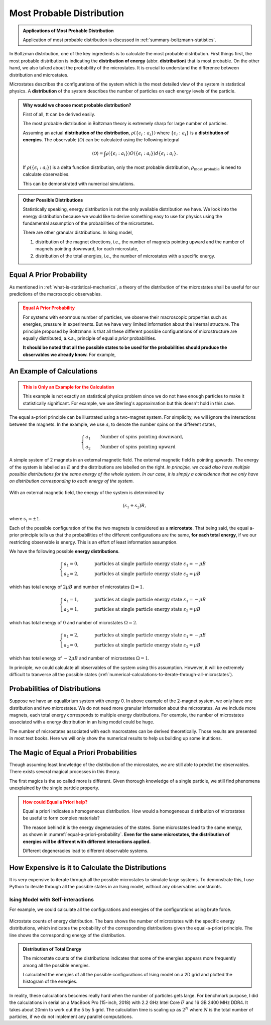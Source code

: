 .. _most-probable-distribution:

Most Probable Distribution
==================================



.. admonition:: Applications of Most Probable Distribution
   :class: note

   Application of most probable distribution is discussed in :ref:`summary-boltzmann-statistics`.

In Boltzman distribution, one of the key ingredients is to calculate the most probable distribution. First things first, the most probable distribution is indicating the **distribution of energy** (abbr. **distribution**) that is most probable. On the other hand, we also talked about the probability of the microstates. It is crucial to understand the difference between distribution and microstates.

Microstates describes the configurations of the system which is the most detailed view of the system in statistical physics. A **distribution** of the system describes the number of particles on each energy levels of the particle.


.. admonition:: Why would we choose most probable distribution?
   :class: toggle

   First of all, tt can be derived easily.

   The most probable distribution in Boltzman theory is extremely sharp for large number of particles.

   Assuming an actual **distribution of the distribution**, :math:`\rho(\{\epsilon_i:a_i\})` where :math:`\{\epsilon_i:a_i\}` is a **distribution of energies**. The observable :math:`\langle\mathscr O\rangle` can be calculated using the following integral

   .. math::
      \langle\mathscr O\rangle = \int \mathscr \rho(\{\epsilon_i:a_i\}) O(\{\epsilon_i:a_i\}) d \{\epsilon_i:a_i\}.

   If :math:`\rho(\{\epsilon_i:a_i\})` is a delta function distribution, only the most probable distribution, :math:`\rho_{\text{most probable}}` is need to calculate observables.

   This can be demonstrated with numerical simulations.


.. admonition:: Other Possible Distributions
   :class: note

   Statistically speaking, energy distribution is not the only available distribution we have. We look into the energy distribution because we would like to derive something easy to use for physics using the fundamental assumption of the probabilities of the microstates.

   There are other granular distributions. In Ising model,

   1. distribution of the magnet directions, i.e., the number of magnets pointing upward and the number of magnets pointing downward, for each microstate,
   2. distribution of the total energies, i.e., the number of microstates with a specific energy.


.. _equal-a-prior-probability:

Equal A Prior Probability
------------------------------------

As mentioned in :ref:`what-is-statistical-mechanics`, a theory of the distribution of the microstates shall be useful for our predictions of the macroscopic observables.

.. admonition:: Equal A Prior Probability
   :class: warning

   For systems with enormous number of particles, we observe their macroscopic properties such as energies, pressure in experiments. But we have very limited information about the internal structure. The principle proposed by Boltzmann is that all these different possible configurations of microstructure are equally distributed, a.k.a., principle of equal *a prior* probabilities.

   **It should be noted that all the possible states to be used for the probabilities should produce the observables we already know.** For example,


An Example of Calculations
----------------------------

.. admonition:: This is Only an Example for the Calculation
   :class: warning

   This example is not exactly an statistical physics problem since we do not have enough particles to make it statistically significant. For example, we use Sterling's approximation but this doesn't hold in this case.

The equal a-priori principle can be illustrated using a two-magnet system. For simplicity, we will ignore the interactions between the magnets. In the example, we use :math:`a_i` to denote the number spins on the different states,

.. math::
   \begin{cases}
   a_1 \qquad \text{Number of spins pointing downward}, \\
   a_2 \qquad \text{Number of spins pointing upward}
   \end{cases}

.. _equal-a-priori-probability:

.. figure:: images/equal-a-prior-probability.png
   :align: center

   A simple system of 2 magnets in an external magnetic field. The external magnetic field is pointing upwards. The energy of the system is labelled as :math:`E` and the distributions are labelled on the right. *In principle, we could also have multiple possible distributions for the same energy of the whole system. In our case, it is simply a coincidence that we only have on distribution corresponding to each energy of the system.*

With an external magnetic field, the energy of the system is determined by

.. math::
   (s_1  + s_2) B,

where :math:`s_i=\pm 1`.

Each of the possible configuration of the the two magnets is considered as a **microstate**. That being said, the equal a-prior principle tells us that the probabilities of the different configurations are the same, **for each total energy**, if we our restricting observable is energy. This is an effort of least information assumption.

We have the following possible **energy distributions**.

.. math::
   \begin{cases}
   a_1  = 0, & \qquad \text{particles at single particle energy state } \varepsilon_1 = -\mu B \\
   a_2  = 2, & \qquad \text{particles at single particle energy state } \varepsilon_2 = \mu B
   \end{cases}

which has total energy of :math:`2\mu B` and number of microstates :math:`\Omega = 1`.

.. math::
   \begin{cases}
   a_1  = 1, & \qquad \text{particles at single particle energy state } \varepsilon_1 = -\mu B \\
   a_2  = 1, & \qquad \text{particles at single particle energy state } \varepsilon_2 = \mu B
   \end{cases}

which has total energy of :math:`0` and number of microstates :math:`\Omega = 2`.

.. math::
   \begin{cases}
   a_1  = 2, & \qquad \text{particles at single particle energy state } \varepsilon_1 = -\mu B \\
   a_2  = 0, & \qquad \text{particles at single particle energy state } \varepsilon_2 = \mu B
   \end{cases}

which has total energy of :math:`-2\mu B` and number of microstates :math:`\Omega = 1`.

In principle, we could calculate all observables of the system using this assumption. However, it will be extremely difficult to tranverse all the possible states (:ref:`numerical-calculations-to-iterate-through-all-microstates`).



Probabilities of Distributions
----------------------------------

Suppose we have an equalibrium system with energy 0. In above example of the 2-magnet system, we only have one distribution and two microstates. We do not need more granular information about the microstates. As we include more magnets, each total energy corresponds to multiple energy distributions. For example, the number of microstates associated with a energy distribution in an Ising model could be huge.

The number of microstates associated with each macrostates can be derived theoretically. Those results are presented in most text books. Here we will only show the numerical results to help us building up some inutitions.



The Magic of Equal a Priori Probabilities
---------------------------------------------


Though assuming least knowledge of the distribution of the microstates, we are still able to predict the observables. There exists several magical processes in this theory.


The first magics is the so called more is different. Given thorough knowledge of a single particle, we still find phenomena unexplained by the single particle property.

.. admonition:: How could Equal a Priori help?
   :class: warning

   Equal a priori indicates a homogeneous distribution. How would a homogeneous distribution of microstates be useful to form complex materials?

   The reason behind it is the energy degeneracies of the states. Some microstates lead to the same energy, as shown in :numref:`equal-a-priori-probability`. **Even for the same microstates, the distribution of energies will be different with different interactions applied.**

   Different degeneracies lead to different observable systems.


.. _numerical-calculations-to-iterate-through-all-microstates:

How Expensive is it to Calculate the Distributions
-----------------------------------------------------

It is very expensive to iterate through all the possible microstates to simulate large systems. To demonstrate this, I use Python to iterate through all the possible states in an Ising model, without any observables constraints.


Ising Model with Self-interactions
~~~~~~~~~~~~~~~~~~~~~~~~~~~~~~~~~~~~~~~~~~~~~~~~~~~~~~~~~~


For example, we could calculate all the configurations and energies of the configurations using brute force.

.. figure:: assets/most-probable-distribution/distributions_on_different_grids.png
   :align: center

   Microstate counts of energy distribution. The bars shows the number of microstates with the specific energy distributions, which indicates the probability of the corresponding distributions given the equal-a-priori principle. The line shows the corresponding energy of the distribution.




.. admonition:: Distribution of Total Energy
   :class: toggle

   The microstate counts of the distributions indicates that some of the energies appears more frequently among all the possible energies.

   I calculated the energies of all the possible configurations of Ising model on a 2D grid and plotted the histogram of the energies.

   .. .. figure:: images/hist_microstate_energies.png
   ..    :align: center

   ..    Histogram of microstate energies for different grid size of the Ising model. `Source code <https://github.com/emptymalei/ising-model>`_.



In reality, these calculations becomes really hard when the number of particles gets large. For benchmark purpose, I did the calculations in serial on a MacBook Pro (15-inch, 2018) with 2.2 GHz Intel Core i7 and 16 GB 2400 MHz DDR4. It takes about 20min to work out the 5 by 5 grid. The calculation time is scaling up as :math:`2^N` where :math:`N` is the total number of particles, if we do not implement any parallel computations.
